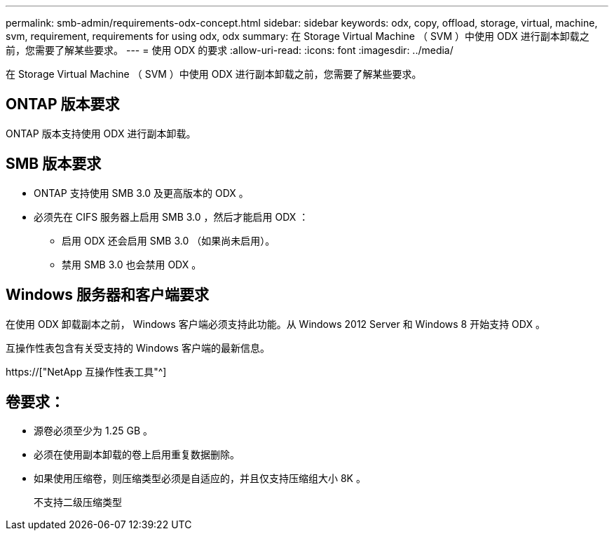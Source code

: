 ---
permalink: smb-admin/requirements-odx-concept.html 
sidebar: sidebar 
keywords: odx, copy, offload, storage, virtual, machine, svm, requirement, requirements for using odx, odx 
summary: 在 Storage Virtual Machine （ SVM ）中使用 ODX 进行副本卸载之前，您需要了解某些要求。 
---
= 使用 ODX 的要求
:allow-uri-read: 
:icons: font
:imagesdir: ../media/


[role="lead"]
在 Storage Virtual Machine （ SVM ）中使用 ODX 进行副本卸载之前，您需要了解某些要求。



== ONTAP 版本要求

ONTAP 版本支持使用 ODX 进行副本卸载。



== SMB 版本要求

* ONTAP 支持使用 SMB 3.0 及更高版本的 ODX 。
* 必须先在 CIFS 服务器上启用 SMB 3.0 ，然后才能启用 ODX ：
+
** 启用 ODX 还会启用 SMB 3.0 （如果尚未启用）。
** 禁用 SMB 3.0 也会禁用 ODX 。






== Windows 服务器和客户端要求

在使用 ODX 卸载副本之前， Windows 客户端必须支持此功能。从 Windows 2012 Server 和 Windows 8 开始支持 ODX 。

互操作性表包含有关受支持的 Windows 客户端的最新信息。

https://["NetApp 互操作性表工具"^]



== 卷要求：

* 源卷必须至少为 1.25 GB 。
* 必须在使用副本卸载的卷上启用重复数据删除。
* 如果使用压缩卷，则压缩类型必须是自适应的，并且仅支持压缩组大小 8K 。
+
不支持二级压缩类型


